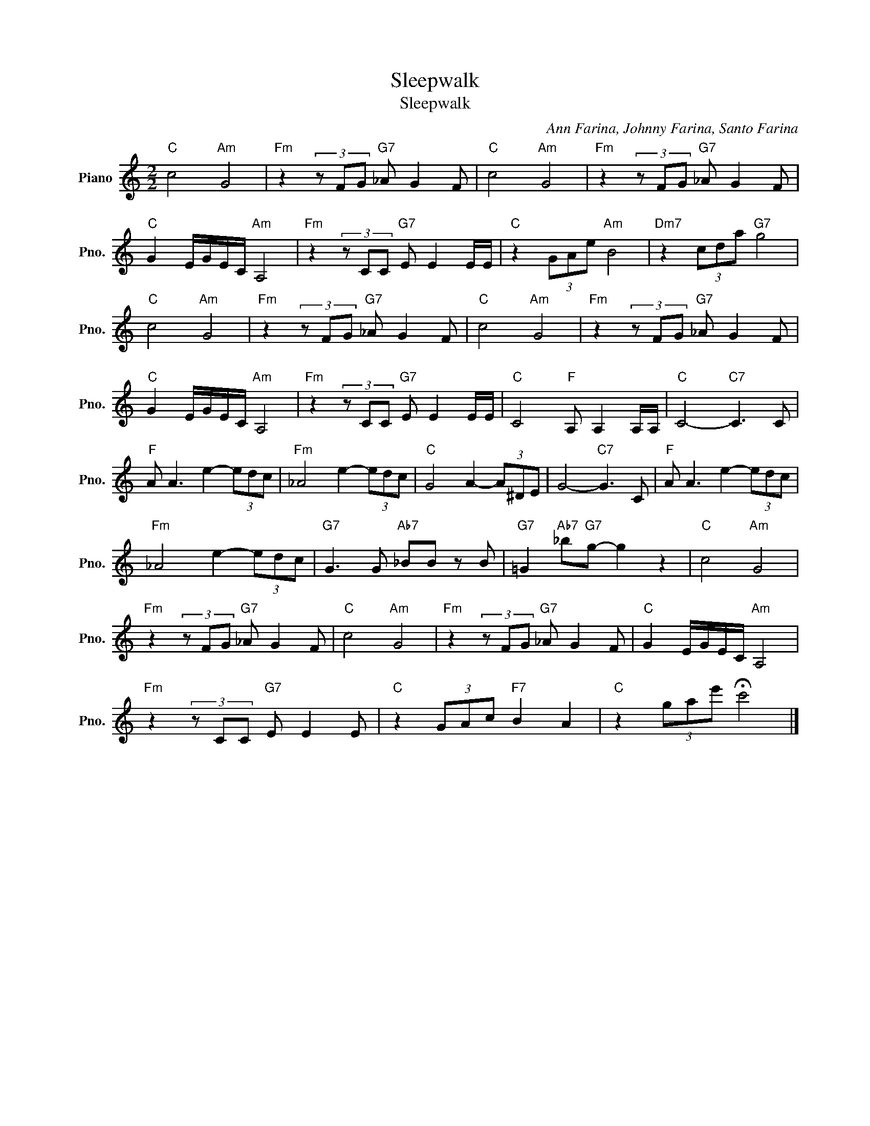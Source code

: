 X:1
T:Sleepwalk
T:Sleepwalk
C:Ann Farina, Johnny Farina, Santo Farina
Z:All Rights Reserved
L:1/8
M:2/2
K:C
V:1 treble nm="Piano" snm="Pno."
%%MIDI program 0
%%MIDI control 7 100
%%MIDI control 10 64
V:1
"C" c4"Am" G4 |"Fm" z2 (3z FG"G7" _A G2 F |"C" c4"Am" G4 |"Fm" z2 (3z FG"G7" _A G2 F | %4
"C" G2 E/G/E/C/"Am" A,4 |"Fm" z2 (3z CC"G7" E E2 E/E/ |"C" z2 (3GAe"Am" B4 |"Dm7" z2 (3cda"G7" g4 | %8
"C" c4"Am" G4 |"Fm" z2 (3z FG"G7" _A G2 F |"C" c4"Am" G4 |"Fm" z2 (3z FG"G7" _A G2 F | %12
"C" G2 E/G/E/C/"Am" A,4 |"Fm" z2 (3z CC"G7" E E2 E/E/ |"C" C4"F" A, A,2 A,/A,/ |"C" C4-"C7" C3 C | %16
"F" A A3 e2- (3edc |"Fm" _A4 e2- (3edc |"C" G4 A2- (3A^DE | G4-"C7" G3 C |"F" A A3 e2- (3edc | %21
"Fm" _A4 e2- (3edc |"G7" G3 G"Ab7" _BB z B |"G7" =G2"Ab7" _b"G7"g- g2 z2 |"C" c4"Am" G4 | %25
"Fm" z2 (3z FG"G7" _A G2 F |"C" c4"Am" G4 |"Fm" z2 (3z FG"G7" _A G2 F |"C" G2 E/G/E/C/"Am" A,4 | %29
"Fm" z2 (3z CC"G7" E E2 E |"C" z2 (3GAc"F7" B2 A2 |"C" z2 (3gae' !fermata!c'4 |] %32

